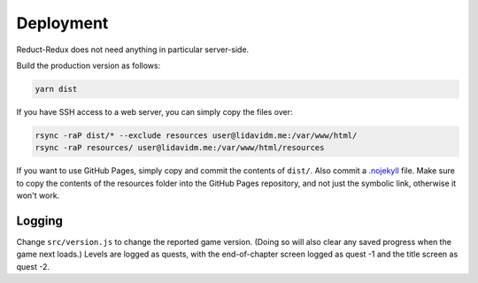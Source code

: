 ==========
Deployment
==========

Reduct-Redux does not need anything in particular server-side.

Build the production version as follows:

.. code-block:: bash

   yarn dist

If you have SSH access to a web server, you can simply copy the files
over:

.. code-block:: bash

   rsync -raP dist/* --exclude resources user@lidavidm.me:/var/www/html/
   rsync -raP resources/ user@lidavidm.me:/var/www/html/resources

If you want to use GitHub Pages, simply copy and commit the contents
of ``dist/``. Also commit a `.nojekyll`_ file. Make sure to copy the
contents of the resources folder into the GitHub Pages repository, and
not just the symbolic link, otherwise it won't work.

Logging
=======

Change ``src/version.js`` to change the reported game version. (Doing
so will also clear any saved progress when the game next loads.)
Levels are logged as quests, with the end-of-chapter screen logged
as quest -1 and the title screen as quest -2.

.. _`.nojekyll`: https://blog.github.com/2009-12-29-bypassing-jekyll-on-github-pages/
